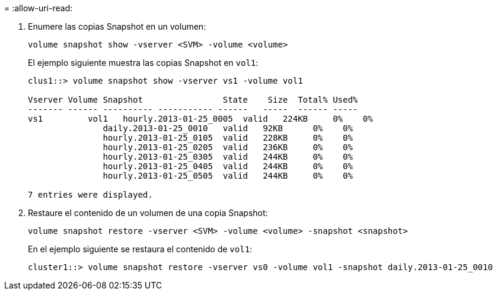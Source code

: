 = 
:allow-uri-read: 


. Enumere las copias Snapshot en un volumen:
+
[source, cli]
----
volume snapshot show -vserver <SVM> -volume <volume>
----
+
El ejemplo siguiente muestra las copias Snapshot en `vol1`:

+
[listing]
----

clus1::> volume snapshot show -vserver vs1 -volume vol1

Vserver Volume Snapshot                State    Size  Total% Used%
------- ------ ---------- ----------- ------   -----  ------ -----
vs1	    vol1   hourly.2013-01-25_0005  valid   224KB     0%    0%
               daily.2013-01-25_0010   valid   92KB      0%    0%
               hourly.2013-01-25_0105  valid   228KB     0%    0%
               hourly.2013-01-25_0205  valid   236KB     0%    0%
               hourly.2013-01-25_0305  valid   244KB     0%    0%
               hourly.2013-01-25_0405  valid   244KB     0%    0%
               hourly.2013-01-25_0505  valid   244KB     0%    0%

7 entries were displayed.
----
. Restaure el contenido de un volumen de una copia Snapshot:
+
[source, cli]
----
volume snapshot restore -vserver <SVM> -volume <volume> -snapshot <snapshot>
----
+
En el ejemplo siguiente se restaura el contenido de `vol1`:

+
[listing]
----
cluster1::> volume snapshot restore -vserver vs0 -volume vol1 -snapshot daily.2013-01-25_0010
----

